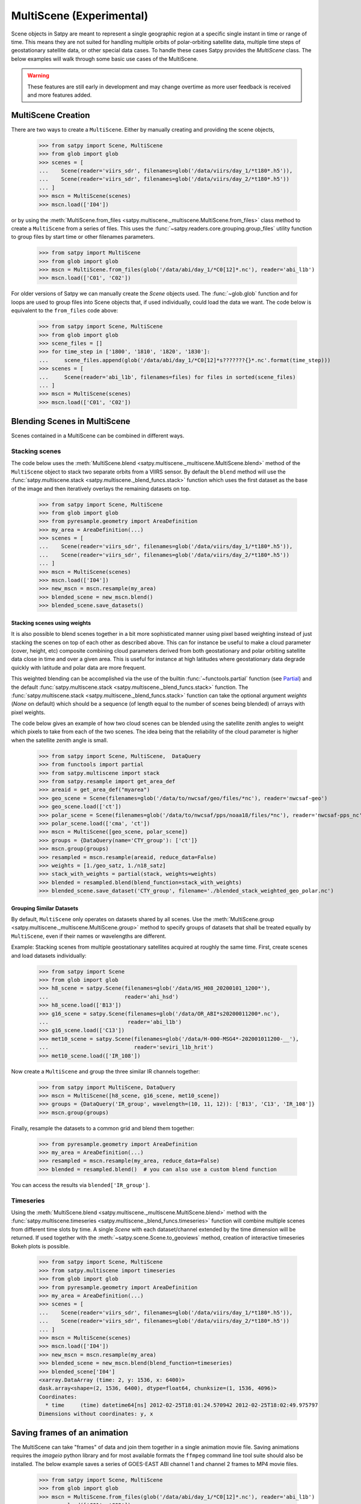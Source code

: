 MultiScene (Experimental)
=========================

Scene objects in Satpy are meant to represent a single geographic region at
a specific single instant in time or range of time. This means they are not
suited for handling multiple orbits of polar-orbiting satellite data,
multiple time steps of geostationary satellite data, or other special data
cases. To handle these cases Satpy provides the `MultiScene` class. The below
examples will walk through some basic use cases of the MultiScene.

.. warning::

    These features are still early in development and may change overtime as
    more user feedback is received and more features added.

MultiScene Creation
-------------------
There are two ways to create a ``MultiScene``. Either by manually creating and
providing the scene objects,

    >>> from satpy import Scene, MultiScene
    >>> from glob import glob
    >>> scenes = [
    ...    Scene(reader='viirs_sdr', filenames=glob('/data/viirs/day_1/*t180*.h5')),
    ...    Scene(reader='viirs_sdr', filenames=glob('/data/viirs/day_2/*t180*.h5'))
    ... ]
    >>> mscn = MultiScene(scenes)
    >>> mscn.load(['I04'])

or by using the :meth:`MultiScene.from_files <satpy.multiscene._multiscene.MultiScene.from_files>`
class method to create a ``MultiScene`` from a series of files. This uses the
:func:`~satpy.readers.core.grouping.group_files` utility function to group files by start
time or other filenames parameters.

   >>> from satpy import MultiScene
   >>> from glob import glob
   >>> mscn = MultiScene.from_files(glob('/data/abi/day_1/*C0[12]*.nc'), reader='abi_l1b')
   >>> mscn.load(['C01', 'C02'])

.. versionadded:: 0.12

    The ``from_files`` and ``group_files`` functions were added in Satpy 0.12.
    See below for an alternative solution.

For older versions of Satpy we can manually create the `Scene` objects used.
The :func:`~glob.glob` function and for loops are used to group files into
Scene objects that, if used individually, could load the data we want. The
code below is equivalent to the ``from_files`` code above:

    >>> from satpy import Scene, MultiScene
    >>> from glob import glob
    >>> scene_files = []
    >>> for time_step in ['1800', '1810', '1820', '1830']:
    ...     scene_files.append(glob('/data/abi/day_1/*C0[12]*s???????{}*.nc'.format(time_step)))
    >>> scenes = [
    ...     Scene(reader='abi_l1b', filenames=files) for files in sorted(scene_files)
    ... ]
    >>> mscn = MultiScene(scenes)
    >>> mscn.load(['C01', 'C02'])

Blending Scenes in MultiScene
-----------------------------
Scenes contained in a MultiScene can be combined in different ways.

Stacking scenes
***************

The code below uses the :meth:`MultiScene.blend <satpy.multiscene._multiscene.MultiScene.blend>` method of
the ``MultiScene`` object to stack two separate orbits from a VIIRS sensor. By
default the ``blend`` method will use the :func:`satpy.multiscene.stack <satpy.multiscene._blend_funcs.stack>`
function which uses the first dataset as the base of the image and then
iteratively overlays the remaining datasets on top.

    >>> from satpy import Scene, MultiScene
    >>> from glob import glob
    >>> from pyresample.geometry import AreaDefinition
    >>> my_area = AreaDefinition(...)
    >>> scenes = [
    ...    Scene(reader='viirs_sdr', filenames=glob('/data/viirs/day_1/*t180*.h5')),
    ...    Scene(reader='viirs_sdr', filenames=glob('/data/viirs/day_2/*t180*.h5'))
    ... ]
    >>> mscn = MultiScene(scenes)
    >>> mscn.load(['I04'])
    >>> new_mscn = mscn.resample(my_area)
    >>> blended_scene = new_mscn.blend()
    >>> blended_scene.save_datasets()


Stacking scenes using weights
^^^^^^^^^^^^^^^^^^^^^^^^^^^^^

It is also possible to blend scenes together in a bit more sophisticated manner
using pixel based weighting instead of just stacking the scenes on top of each
other as described above. This can for instance be useful to make a cloud
parameter (cover, height, etc) composite combining cloud parameters derived
from both geostationary and polar orbiting satellite data close in time and
over a given area. This is useful for instance at high latitudes where
geostationary data degrade quickly with latitude and polar data are more
frequent.

This weighted blending can be accomplished via the use of the builtin
:func:`~functools.partial` function (see `Partial
<https://docs.python.org/3/library/functools.html#partial-objects>`_) and the
default :func:`satpy.multiscene.stack <satpy.multiscene._blend_funcs.stack>` function. The
:func:`satpy.multiscene.stack <satpy.multiscene._blend_funcs.stack>` function can take the optional argument
`weights` (`None` on default) which should be a sequence (of length equal to
the number of scenes being blended) of arrays with pixel weights.

The code below gives an example of how two cloud scenes can be blended using
the satellite zenith angles to weight which pixels to take from each of the two
scenes. The idea being that the reliability of the cloud parameter is higher
when the satellite zenith angle is small.

    >>> from satpy import Scene, MultiScene,  DataQuery
    >>> from functools import partial
    >>> from satpy.multiscene import stack
    >>> from satpy.resample import get_area_def
    >>> areaid = get_area_def("myarea")
    >>> geo_scene = Scene(filenames=glob('/data/to/nwcsaf/geo/files/*nc'), reader='nwcsaf-geo')
    >>> geo_scene.load(['ct'])
    >>> polar_scene = Scene(filenames=glob('/data/to/nwcsaf/pps/noaa18/files/*nc'), reader='nwcsaf-pps_nc')
    >>> polar_scene.load(['cma', 'ct'])
    >>> mscn = MultiScene([geo_scene, polar_scene])
    >>> groups = {DataQuery(name='CTY_group'): ['ct']}
    >>> mscn.group(groups)
    >>> resampled = mscn.resample(areaid, reduce_data=False)
    >>> weights = [1./geo_satz, 1./n18_satz]
    >>> stack_with_weights = partial(stack, weights=weights)
    >>> blended = resampled.blend(blend_function=stack_with_weights)
    >>> blended_scene.save_dataset('CTY_group', filename='./blended_stack_weighted_geo_polar.nc')



Grouping Similar Datasets
^^^^^^^^^^^^^^^^^^^^^^^^^

By default, ``MultiScene`` only operates on datasets shared by all scenes.
Use the :meth:`MultiScene.group <satpy.multiscene._multiscene.MultiScene.group>` method to specify groups
of datasets that shall be treated equally by ``MultiScene``, even if their
names or wavelengths are different.

Example: Stacking scenes from multiple geostationary satellites acquired at
roughly the same time. First, create scenes and load datasets individually:

    >>> from satpy import Scene
    >>> from glob import glob
    >>> h8_scene = satpy.Scene(filenames=glob('/data/HS_H08_20200101_1200*'),
    ...                        reader='ahi_hsd')
    >>> h8_scene.load(['B13'])
    >>> g16_scene = satpy.Scene(filenames=glob('/data/OR_ABI*s20200011200*.nc'),
    ...                         reader='abi_l1b')
    >>> g16_scene.load(['C13'])
    >>> met10_scene = satpy.Scene(filenames=glob('/data/H-000-MSG4*-202001011200-__'),
    ...                           reader='seviri_l1b_hrit')
    >>> met10_scene.load(['IR_108'])

Now create a ``MultiScene`` and group the three similar IR channels together:

    >>> from satpy import MultiScene, DataQuery
    >>> mscn = MultiScene([h8_scene, g16_scene, met10_scene])
    >>> groups = {DataQuery('IR_group', wavelength=(10, 11, 12)): ['B13', 'C13', 'IR_108']}
    >>> mscn.group(groups)

Finally, resample the datasets to a common grid and blend them together:

    >>> from pyresample.geometry import AreaDefinition
    >>> my_area = AreaDefinition(...)
    >>> resampled = mscn.resample(my_area, reduce_data=False)
    >>> blended = resampled.blend()  # you can also use a custom blend function

You can access the results via ``blended['IR_group']``.


Timeseries
**********

Using the :meth:`MultiScene.blend <satpy.multiscene._multiscene.MultiScene.blend>` method with the
:func:`satpy.multiscene.timeseries <satpy.multiscene._blend_funcs.timeseries>` function will combine
multiple scenes from different time slots by time. A single `Scene` with each
dataset/channel extended by the time dimension will be returned. If used
together with the :meth:`~satpy.scene.Scene.to_geoviews` method, creation of
interactive timeseries Bokeh plots is possible.

    >>> from satpy import Scene, MultiScene
    >>> from satpy.multiscene import timeseries
    >>> from glob import glob
    >>> from pyresample.geometry import AreaDefinition
    >>> my_area = AreaDefinition(...)
    >>> scenes = [
    ...    Scene(reader='viirs_sdr', filenames=glob('/data/viirs/day_1/*t180*.h5')),
    ...    Scene(reader='viirs_sdr', filenames=glob('/data/viirs/day_2/*t180*.h5'))
    ... ]
    >>> mscn = MultiScene(scenes)
    >>> mscn.load(['I04'])
    >>> new_mscn = mscn.resample(my_area)
    >>> blended_scene = new_mscn.blend(blend_function=timeseries)
    >>> blended_scene['I04']
    <xarray.DataArray (time: 2, y: 1536, x: 6400)>
    dask.array<shape=(2, 1536, 6400), dtype=float64, chunksize=(1, 1536, 4096)>
    Coordinates:
      * time     (time) datetime64[ns] 2012-02-25T18:01:24.570942 2012-02-25T18:02:49.975797
    Dimensions without coordinates: y, x

Saving frames of an animation
-----------------------------

The MultiScene can take "frames" of data and join them together in a single
animation movie file. Saving animations requires the `imageio` python library
and for most available formats the ``ffmpeg`` command line tool suite should
also be installed. The below example saves a series of GOES-EAST ABI channel
1 and channel 2 frames to MP4 movie files.

    >>> from satpy import Scene, MultiScene
    >>> from glob import glob
    >>> mscn = MultiScene.from_files(glob('/data/abi/day_1/*C0[12]*.nc'), reader='abi_l1b')
    >>> mscn.load(['C01', 'C02'])
    >>> mscn.save_animation('{name}_{start_time:%Y%m%d_%H%M%S}.mp4', fps=2)

This will compute one video frame (image) at a time and write it to the MPEG-4
video file. For users with more powerful systems it is possible to use
the ``client`` and ``batch_size`` keyword arguments to compute multiple frames
in parallel using the dask ``distributed`` library (if installed).
See the :doc:`dask distributed <dask:deploying-python>` documentation
for information on creating a ``Client`` object. If working on a cluster
you may want to use :doc:`dask jobqueue <jobqueue:index>` to take advantage
of multiple nodes at a time.

It is possible to add an overlay or decoration to each frame of an
animation.  For text added as a decoration, string substitution will be
applied based on the attributes of the dataset, for example:

    >>> mscn.save_animation(
    ...     "{name:s}_{start_time:%Y%m%d_%H%M}.mp4",
    ...     enh_args={
    ...     "decorate": {
    ...         "decorate": [
    ...             {"text": {
    ...                 "txt": "time {start_time:%Y-%m-%d %H:%M}",
    ...                 "align": {
    ...                     "top_bottom": "bottom",
    ...                     "left_right": "right"},
    ...                 "font": '/usr/share/fonts/truetype/arial.ttf',
    ...                 "font_size": 20,
    ...                 "height": 30,
    ...                 "bg": "black",
    ...                 "bg_opacity": 255,
    ...                 "line": "white"}}]}})

If your file covers ABI MESO data for an hour for channel 2 lasting
from 2020-04-12 01:00-01:59, then the output file will be called
``C02_20200412_0100.mp4`` (because the first dataset/frame corresponds to
an image that started to be taken at 01:00), consist of sixty frames (one
per minute for MESO data), and each frame will have the start time for
that frame floored to the minute blended into the frame.  Note that this
text is "burned" into the video and cannot be switched on or off later.

.. warning::

    GIF images, although supported, are not recommended due to the large file
    sizes that can be produced from only a few frames.

Saving multiple scenes
----------------------

The ``MultiScene`` object includes a
:meth:`MultiScene.save_datasets <satpy.multiscene._multiscene.MultiScene.save_datasets>` method for saving the
data from multiple Scenes to disk. By default this will operate on one Scene
at a time, but similar to the ``save_animation`` method above this method can
accept a dask distributed ``Client`` object via the ``client`` keyword
argument to compute scenes in parallel (see documentation above). Note however
that some writers, like the ``geotiff`` writer, do not support multi-process
operations at this time and will fail when used with dask distributed. To save
multiple Scenes use:

    >>> from satpy import Scene, MultiScene
    >>> from glob import glob
    >>> mscn = MultiScene.from_files(glob('/data/abi/day_1/*C0[12]*.nc'), reader='abi_l1b')
    >>> mscn.load(['C01', 'C02'])
    >>> mscn.save_datasets(base_dir='/path/for/output')

Combining multiple readers
--------------------------

.. versionadded:: 0.23

The :meth:`MultiScene.from_files <satpy.multiscene._multiscene.MultiScene.from_files>` constructor allows to
automatically combine multiple readers into a single MultiScene.  It is no
longer necessary for the user to create the :class:`~satpy.scene.Scene`
objects themselves.  For example, you can combine Advanced Baseline
Imager (ABI) and Global Lightning Mapper (GLM) measurements.
Constructing a multi-reader MultiScene requires more parameters than a
single-reader MultiScene, because Satpy can poorly guess how to group
files belonging to different instruments.  For an example creating
a video with lightning superimposed on ABI channel 14 (11.2 µm)
using the built-in composite ``C14_flash_extent_density``,
which superimposes flash extent density from GLM (read with the
:class:`~satpy.readers.glm_l2.NCGriddedGLML2` or ``glm_l2`` reader) on ABI
channel 14 data (read with the :class:`~satpy.readers.abi_l1b.NC_ABI_L1B`
or ``abi_l1b`` reader), and therefore needs Scene objects that combine
both readers:

    >>> glm_dir = "/path/to/GLMC/"
    >>> abi_dir = "/path/to/ABI/"
    >>> ms = satpy.MultiScene.from_files(
    ...        glob.glob(glm_dir + "OR_GLM-L2-GLMC-M3_G16_s202010418*.nc") +
    ...        glob.glob(abi_dir + "C*/OR_ABI-L1b-RadC-M6C*_G16_s202010418*_e*_c*.nc"),
    ...        reader=["glm_l2", "abi_l1b"],
    ...        ensure_all_readers=True,
    ...        group_keys=["start_time"],
    ...        time_threshold=30)
    >>> ms.load(["C14_flash_extent_density"])
    >>> ms = ms.resample(ms.first_scene["C14"].attrs["area"])
    >>> ms.save_animation("/path/for/output/{name:s}_{start_time:%Y%m%d_%H%M}.mp4")

In this example, we pass to
:meth:`MultiScene.from_files <satpy.multiscene._multiscene.MultiScene.from_files>` the additional parameters
``ensure_all_readers=True, group_keys=["start_time"], time_threshold=30``
so we only get scenes at times that both ABI and GLM have a file starting
within 30 seconds from each other, and ignore all other differences for
the purposes of grouping the two.  For this example, the ABI files occur
every 5 minutes but the GLM files (processed with glmtools) every minute.
Scenes where there is a GLM file without an ABI file starting within at
most ±30 seconds are skipped.  The ``group_keys`` and ``time_threshold``
keyword arguments are processed by the :func:`~satpy.readers.core.grouping.group_files`
function.  The heavy work of blending the two instruments together is
performed by the :class:`~satpy.composites.fill.BackgroundCompositor` class
through the `"C14_flash_extent_density"` composite.
